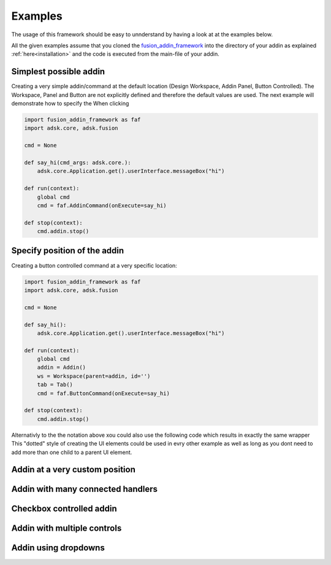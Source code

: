 .. _examples:

Examples
========

The usage of this framework should be easy to unnderstand by having a look at at 
the examples below.

All the given examples assume that you cloned the `fusion_addin_framework
<https://github.com/m0dd0/fusion_addin_framework>`_ 
into the directory of your addin as explained :ref:`here<installation>` and the 
code is executed from the main-file of your addin.


Simplest possible addin
-----------------------

Creating a very simple addin/command at the default location 
(Design Workspace, Addin Panel, Button Controlled).
The Workspace, Panel and Button are not explicitly defined and therefore the default 
values are used.
The next example will demonstrate how to specify the 
When clicking 

.. code-block:: python 

    import fusion_addin_framework as faf
    import adsk.core, adsk.fusion

    cmd = None

    def say_hi(cmd_args: adsk.core.):
        adsk.core.Application.get().userInterface.messageBox("hi")

    def run(context):
        global cmd
        cmd = faf.AddinCommand(onExecute=say_hi)
        
    def stop(context):
        cmd.addin.stop()

Specify position of the addin
-----------------------------

Creating a button controlled command at a very specific location:

.. code-block:: python 

    import fusion_addin_framework as faf
    import adsk.core, adsk.fusion

    cmd = None

    def say_hi():
        adsk.core.Application.get().userInterface.messageBox("hi")

    def run(context):
        global cmd
        addin = Addin()
        ws = Workspace(parent=addin, id='')
        tab = Tab()
        cmd = faf.ButtonCommand(onExecute=say_hi)
        
    def stop(context):
        cmd.addin.stop()

Alternativly to the the notation above xou could also use the following code which
results in exactly the same wrapper 
This "dotted" style of creating the UI elements could be used in evry other example
as well as long as you dont need to add more than one child to a parent UI element.

Addin at a very custom position
-------------------------------

Addin with many connected handlers
----------------------------------

Checkbox controlled addin
-------------------------

Addin with multiple controls
----------------------------

Addin using dropdowns
---------------------